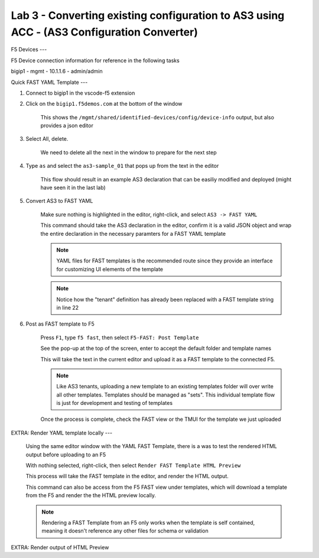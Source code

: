 Lab 3 - Converting existing configuration to AS3 using ACC - (AS3 Configuration Converter)
==========================================================================================




F5 Devices
---

F5 Device connection information for reference in the following tasks

bigip1 - mgmt - 10.1.1.6 - admin/admin



Quick FAST YAML Template
---

#. Connect to bigip1 in the vscode-f5 extension

#. Click on the ``bigip1.f5demos.com`` at the bottom of the window

    This shows the ``/mgmt/shared/identified-devices/config/device-info`` output, but also provides a json editor

#. Select All, delete.

    We need to delete all the next in the window to prepare for the next step

#. Type ``as`` and select the ``as3-sample_01`` that pops up from the text in the editor

    This flow should result in an example AS3 declaration that can be easiliy modified and deployed (might have seen it in the last lab)

#. Convert AS3 to FAST YAML

    Make sure nothing is highlighted in the editor, right-click, and select ``AS3 -> FAST YAML``

    This command should take the AS3 declaration in the editor, confirm it is a valid JSON object and wrap the entire declaration in the necessary paramters for a FAST YAML template

    .. NOTE:: YAML files for FAST templates is the recommended route since they provide an interface for customizing UI elements of the template

    .. NOTE:: Notice how the "tenant" definition has already been replaced with a FAST template string in line 22

#. Post as FAST template to F5

    Press ``F1``, type ``f5 fast``, then select ``F5-FAST: Post Template``

    See the pop-up at the top of the screen, enter to accept the default folder and template names

    This will take the text in the current editor and upload it as a FAST template to the connected F5.

    .. NOTE:: Like AS3 tenants, uploading a new template to an existing templates folder will over write all other templates.  Templates should be managed as "sets".  This individual template flow is just for development and testing of templates

    Once the process is complete, check the FAST view or the TMUI for the template we just uploaded



EXTRA: Render YAML template locally
---

    Using the same editor window with the YAML FAST Template, there is a was to test the rendered HTML output before uploading to an F5

    With nothing selected, right-click, then select ``Render FAST Template HTML Preview``

    This process will take the FAST template in the editor, and render the HTML output.

    This command can also be access from the F5 FAST view under templates, which will download a template from the F5 and render the the HTML preview locally.

    .. NOTE:: Rendering a FAST Template from an F5 only works when the template is self contained, meaning it doesn't reference any other files for schema or validation


EXTRA:  Render output of HTML Preview



